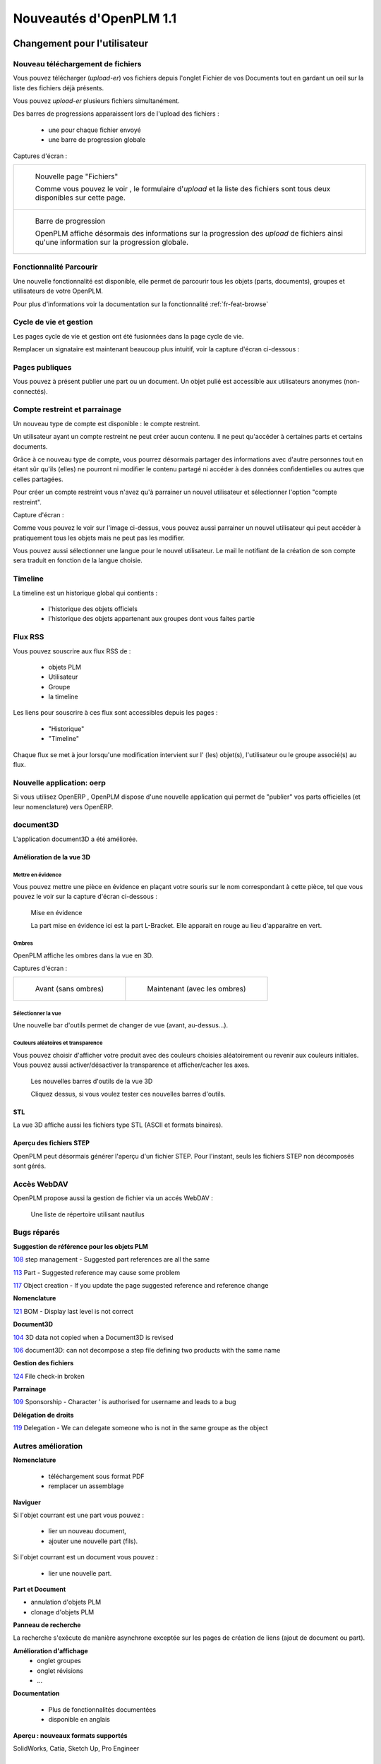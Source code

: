 .. _whatsnew-1.1:

.. Images come later, once we are sure we would not have to update them ;)

=========================
Nouveautés d'OpenPLM 1.1
=========================

Changement pour l'utilisateur
=============================

Nouveau téléchargement de fichiers
----------------------------------

Vous pouvez télécharger (*upload-er*) vos fichiers depuis l'onglet Fichier de vos Documents tout en gardant
un oeil sur la liste des fichiers déjà présents.

Vous pouvez *upload-er* plusieurs fichiers simultanément.

Des barres de progressions apparaissent lors de l'upload des fichiers :

 * une pour chaque fichier envoyé
 * une barre de progression globale

Captures d'écran :

.. list-table::

    * - .. figure:: whatsnew/1.1/Capture_openPLM_file_add.png
           :width: 100%

           Nouvelle page "Fichiers"
    
           Comme vous pouvez le voir , le formulaire d'*upload* et la liste des fichiers sont tous deux disponibles sur cette page.


    * - .. figure:: whatsnew/1.1/Capture_openPLM_file_progress.png
           :width: 100%
               
           Barre de progression
           
           OpenPLM affiche désormais des informations sur la progression des *upload* de fichiers ainsi qu'une information sur la progression globale.


Fonctionnalité **Parcourir**
-----------------------------

Une nouvelle fonctionnalité est disponible, elle permet de parcourir tous les objets (parts, documents),
groupes et utilisateurs de votre OpenPLM.

Pour plus d'informations voir la documentation sur la fonctionnalité :ref:`fr-feat-browse` 


Cycle de vie et gestion
-------------------------

Les pages cycle de vie et gestion ont été fusionnées dans la page cycle de vie.

Remplacer un signataire est maintenant beaucoup plus intuitif, voir la capture d'écran ci-dessous :

.. image:: whatsnew/1.1/Capture_openPLM_lifecycle_management.png


Pages publiques
----------------

Vous pouvez à présent publier une part ou un document. Un objet pulié est accessible aux utilisateurs
anonymes (non-connectés).


Compte restreint et parrainage
--------------------------------------

Un nouveau type de compte est disponible : le compte restreint.

Un utilisateur ayant un compte restreint ne peut créer aucun contenu. 
Il ne peut qu'accéder à certaines parts et certains documents.

Grâce à ce nouveau type de compte, vous pourrez désormais partager des informations
avec d'autre personnes tout en étant sûr qu'ils (elles) ne pourront ni modifier le contenu partagé
ni accéder à des données confidentielles ou autres que celles partagées.

Pour créer un compte restreint vous n'avez qu'à parrainer un nouvel utilisateur et sélectionner
l'option "compte restreint".

Capture d'écran :

.. image:: whatsnew/1.1/Capture_openPLM_sponsor.png
    :width: 100%


Comme vous pouvez le voir sur l'image ci-dessus, vous pouvez aussi parrainer un nouvel utilisateur
qui peut accéder à pratiquement tous les objets mais ne peut pas les modifier.

Vous pouvez aussi sélectionner une langue pour le nouvel utilisateur. Le mail le notifiant
de la création de son compte sera traduit en fonction de la langue choisie.


Timeline
---------

La timeline est un historique global qui contients :

 * l'historique des objets officiels
 * l'historique des objets appartenant aux groupes dont vous faites partie
 
 
Flux RSS
----------

Vous pouvez souscrire aux flux RSS de :

 * objets PLM
 * Utilisateur
 * Groupe
 * la timeline

Les liens pour souscrire à ces flux sont accessibles depuis les pages :

 * "Historique"
 * "Timeline"

Chaque flux se met à jour lorsqu'une modification intervient sur  l' (les) objet(s), l'utilisateur 
ou le groupe associé(s) au flux.


Nouvelle application: oerp
---------------------------

Si vous utilisez OpenERP , OpenPLM dispose d'une nouvelle application qui permet de "publier"
vos parts officielles (et leur nomenclature) vers OpenERP.


document3D
-----------

L'application document3D a été améliorée.

Amélioration de la vue 3D
++++++++++++++++++++++++++


Mettre en évidence
~~~~~~~~~~~~~~~~~~~

Vous pouvez mettre une pièce en évidence en plaçant votre souris
sur le nom correspondant à cette pièce, tel que vous pouvez le voir sur 
la capture d'écran ci-dessous :

.. figure:: whatsnew/1.1/3D3.png
    :width: 90%
    
    Mise en évidence
    
    La part mise en évidence ici est la part L-Bracket. Elle apparait en 
    rouge au lieu d'apparaitre en vert.


Ombres
~~~~~~~~~~

OpenPLM affiche les ombres dans la vue en 3D.

Captures d'écran :

.. list-table::

   * - .. figure:: whatsnew/1.1/3D_old.png
            :width: 60%
            
            Avant (sans ombres)  
            
            
     - .. figure:: whatsnew/1.1/3D1.png
            :width: 70%
            
            Maintenant (avec les ombres)

Sélectionner la vue
~~~~~~~~~~~~~~~~~~~

Une nouvelle bar d'outils permet de changer de vue (avant, au-dessus...).


Couleurs aléatoires et transparence
~~~~~~~~~~~~~~~~~~~~~~~~~~~~~~~~~~~~

Vous pouvez choisir d'afficher votre produit avec des couleurs choisies aléatoirement
ou revenir aux couleurs initiales.
Vous pouvez aussi activer/désactiver la transparence et afficher/cacher les axes.


.. figure:: whatsnew/1.1/3D2.png
    :target: http://www.openplm.org/example3D/mendelmax2.html
    :width: 90%
    
    Les nouvelles barres d'outils de la vue 3D
    
    Cliquez dessus, si vous voulez tester ces nouvelles barres d'outils.

STL 
++++++++++++++

La vue 3D affiche aussi les fichiers type STL (ASCII et formats binaires).


Aperçu des fichiers STEP
+++++++++++++++++++++++++

OpenPLM peut désormais générer l'aperçu d'un fichier STEP. Pour l'instant, 
seuls les fichiers STEP non décomposés sont gérés.

.. todo:: example


Accès WebDAV
--------------

OpenPLM propose aussi la gestion de fichier via un accés WebDAV :

.. figure:: whatsnew/1.1/webdav_nautilus.png

    Une liste de répertoire utilisant nautilus


Bugs réparés
-------------


**Suggestion de référence pour les objets PLM**

`108 <http://wiki.openplm.org/trac/ticket/108>`_ step management - Suggested part references are all the same

`113 <http://wiki.openplm.org/trac/ticket/113>`_  Part - Suggested reference may cause some problem

`117 <http://wiki.openplm.org/trac/ticket/117>`_ Object creation - If you update the page suggested reference and reference change


**Nomenclature**

`121 <http://wiki.openplm.org/trac/ticket/121>`_ BOM - Display last level is not correct


**Document3D**

`104 <http://wiki.openplm.org/trac/ticket/104>`_ 3D data not copied when a Document3D is revised

`106 <http://wiki.openplm.org/trac/ticket/106>`_ document3D: can not decompose a step file defining two products with the same name


**Gestion des fichiers**

`124 <http://wiki.openplm.org/trac/ticket/124>`_ File check-in broken


**Parrainage**

`109 <http://wiki.openplm.org/trac/ticket/109>`_ Sponsorship - Character ' is authorised for username and leads to a bug


**Délégation de droits**

`119 <http://wiki.openplm.org/trac/ticket/119>`_ Delegation - We can delegate someone who is not in the same groupe as the object

Autres amélioration
--------------------

**Nomenclature** 

 * téléchargement sous format PDF
 * remplacer un assemblage


**Naviguer**

Si l'objet courrant est une part vous pouvez :

 * lier un nouveau document,
 * ajouter une nouvelle part (fils).
 
Si l'objet courrant est un document vous pouvez :

 * lier une nouvelle part.
  

**Part et Document**

* annulation d'objets PLM
* clonage d'objets PLM


**Panneau de recherche**

La recherche s'exécute de manière asynchrone exceptée sur les pages de création
de liens (ajout de document ou part).


**Amélioration d'affichage**
 * onglet groupes
 * onglet révisions
 * ...


**Documentation** 

    * Plus de fonctionnalités documentées
    * disponible en anglais


**Aperçu : nouveaux formats supportés**

SolidWorks, Catia, Sketch Up, Pro Engineer 


Changements administrateur
===========================

Comptes restreints et publieur
-----------------------------------

Les comptes restreints représentent les utilisateurs dont le champ ``restricted`` vaut true (vrai).
Un utilisateur ayant un compte restreint :

 * ne peut ni être un contributeur ( il ne peut pas créer d'objet ou de groupe ou encore parrainer un autre utilisateur) ni être un administrateur
 * ne peut pas appartenir à un groupe
 
Un "publieur" est un utilisateur dont le champ ``can_publish`` vaut true. Il peut publier
tous les objets PLM officiels auxquels il a accés. Un objet publié est visible par tous,
même les utilisateurs anonymes (non connecté).

Les champs ``restricted``et ``can_publish`` peuvent être modifiés via l'interface administrateur.
Pour plus d'informations voir :ref:`rest-account-specs` et :ref:`publication-specs` (en anglais).


Agencement des applications
-----------------------------

Il y a eu un grand changement sur l'agencement des applications.
Les applications optionnelles ont été placées dans le dossier *apps*.

Assurez vous que votre fichier settings.py a été mis à jour en conséquence :
à l'exception de plmapp, les applications d'openPLM sont dorénavant nommées :samp:`openPLM.apps.{NomDeLApplication}`

exemple : 

'openPLM.plmapp',
'openPLM.apps.cad',
'openPLM.apps.cae',
'openPLM.apps.office',

document3D
-----------

Nouvelle dépendance optionnelle : povray

Nouvelle application : oerp
-----------------------------

Cette application depend de oerplib et son utilisation nécessite une mise à jour de votre fichier settings.py , see :ref:`oerp-admin`


Changement pour les développeurs
================================

Nouvelles applications
--------------------------

Quelques nouvelles applications ont été implémentées, voir :ref:`applications` pour plus d'informations.

